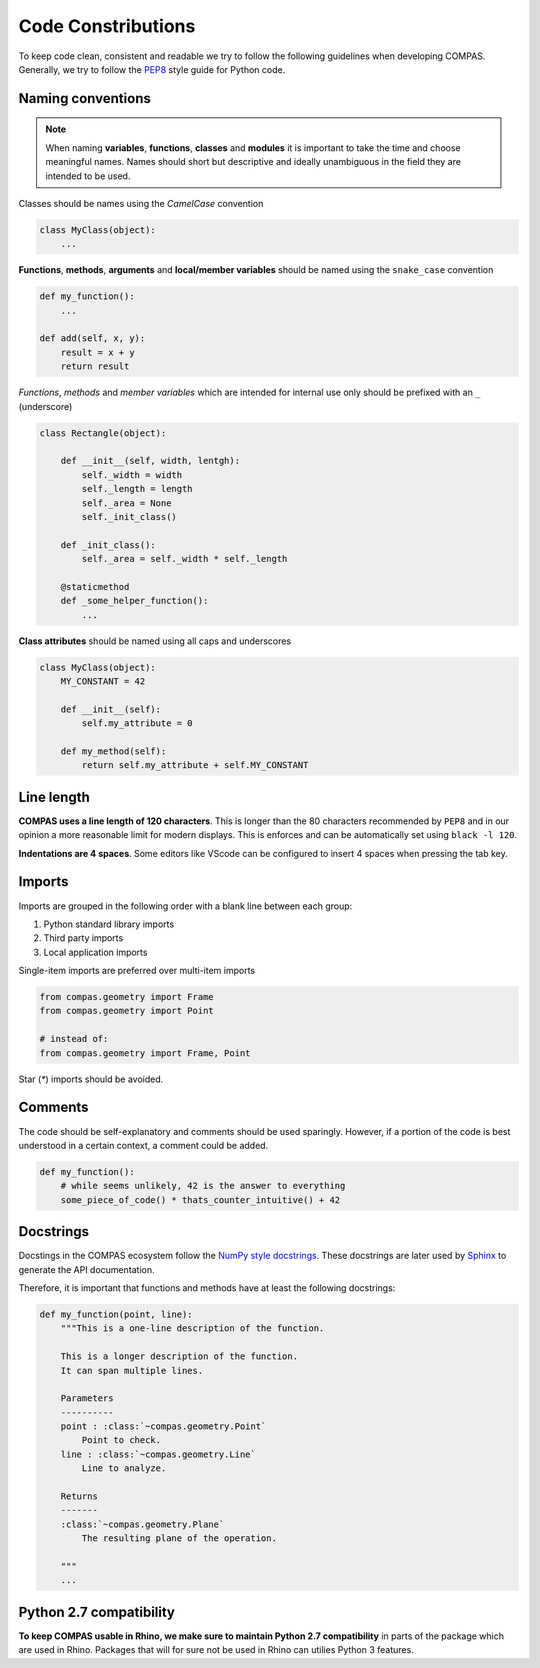 Code Constributions
===================

To keep code clean, consistent and readable we try to follow the following guidelines when developing COMPAS.
Generally, we try to follow the `PEP8 <https://peps.python.org/pep-0008/>`_ style guide for Python code.

Naming conventions
------------------

.. note::

    When naming **variables**, **functions**, **classes** and **modules** it is important to take the time and choose meaningful names.
    Names should short but descriptive and ideally unambiguous in the field they are intended to be used.

Classes should be names using the `CamelCase` convention

.. code-block:: python

    class MyClass(object):
        ...


**Functions**, **methods**, **arguments** and **local/member variables** should be named using the ``snake_case`` convention

.. code-block:: python

    def my_function():
        ...

    def add(self, x, y):
        result = x + y
        return result

*Functions*, *methods* and *member variables* which are intended for internal use only should be prefixed with an ``_`` (underscore)

.. code-block:: python

    class Rectangle(object):

        def __init__(self, width, lentgh):
            self._width = width
            self._length = length
            self._area = None
            self._init_class()

        def _init_class():
            self._area = self._width * self._length

        @staticmethod
        def _some_helper_function():
            ...


**Class attributes** should be named using all caps and underscores

.. code-block:: python

    class MyClass(object):
        MY_CONSTANT = 42

        def __init__(self):
            self.my_attribute = 0

        def my_method(self):
            return self.my_attribute + self.MY_CONSTANT

Line length
-----------

**COMPAS uses a line length of 120 characters**. This is longer than the 80 characters recommended by ``PEP8`` and in our opinion a more reasonable limit for modern displays.
This is enforces and can be automatically set using ``black -l 120``.

**Indentations are 4 spaces**. Some editors like VScode can be configured to insert 4 spaces when pressing the tab key.

Imports
-------

Imports are grouped in the following order with a blank line between each group:

1. Python standard library imports
2. Third party imports
3. Local application imports

Single-item imports are preferred over multi-item imports

.. code-block:: python

    from compas.geometry import Frame
    from compas.geometry import Point

    # instead of:
    from compas.geometry import Frame, Point

Star (`*`) imports should be avoided.

Comments
--------

The code should be self-explanatory and comments should be used sparingly. However, if a portion of the code is best understood in a certain context, a comment could be added.

.. code-block:: python

    def my_function():
        # while seems unlikely, 42 is the answer to everything
        some_piece_of_code() * thats_counter_intuitive() + 42


Docstrings
----------

Docstings in the COMPAS ecosystem follow the `NumPy style docstrings <https://sphinxcontrib-napoleon.readthedocs.io/en/latest/example_numpy.html>`_.
These docstrings are later used by `Sphinx <https://www.sphinx-doc.org/en/master/>`_ to generate the API documentation.

Therefore, it is important that functions and methods have at least the following docstrings:

.. code-block:: python

        def my_function(point, line):
            """This is a one-line description of the function.

            This is a longer description of the function.
            It can span multiple lines.

            Parameters
            ----------
            point : :class:`~compas.geometry.Point`
                Point to check.
            line : :class:`~compas.geometry.Line`
                Line to analyze.

            Returns
            -------
            :class:`~compas.geometry.Plane`
                The resulting plane of the operation.

            """
            ...

Python 2.7 compatibility
------------------------

**To keep COMPAS usable in Rhino, we make sure to maintain Python 2.7 compatibility** in parts of the package which are used in Rhino.
Packages that will for sure not be used in Rhino can utilies Python 3 features.
